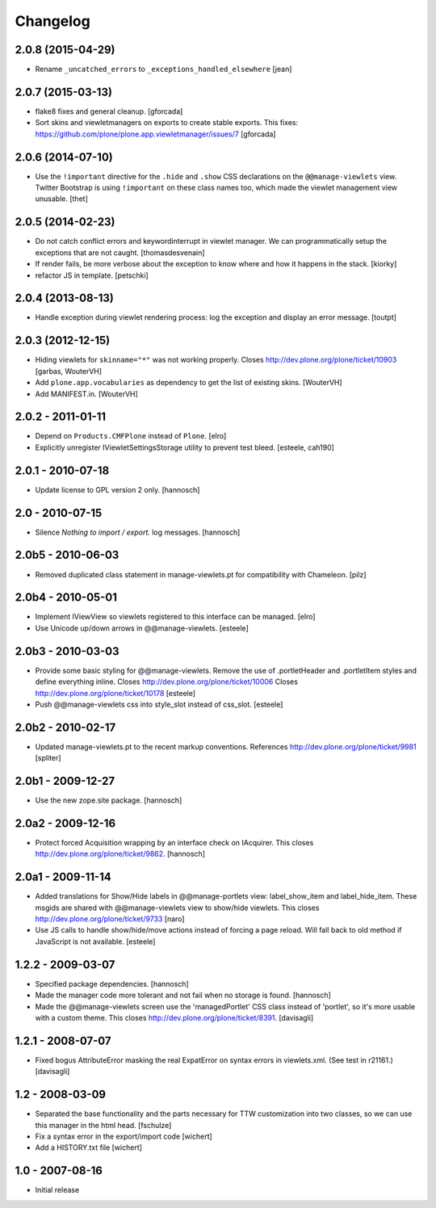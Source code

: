 Changelog
=========


2.0.8 (2015-04-29)
------------------

- Rename ``_uncatched_errors`` to ``_exceptions_handled_elsewhere``
  [jean]


2.0.7 (2015-03-13)
------------------

- flake8 fixes and general cleanup.
  [gforcada]

- Sort skins and viewletmanagers on exports to create stable exports.
  This fixes: https://github.com/plone/plone.app.viewletmanager/issues/7
  [gforcada]


2.0.6 (2014-07-10)
------------------

- Use the ``!important`` directive for the ``.hide`` and ``.show`` CSS
  declarations on the ``@@manage-viewlets`` view. Twitter Bootstrap is using
  ``!important`` on these class names too, which made the viewlet management
  view unusable.
  [thet]


2.0.5 (2014-02-23)
------------------

- Do not catch conflict errors and keywordinterrupt in viewlet manager.
  We can programmatically setup the exceptions that are not caught.
  [thomasdesvenain]

- If render fails, be more verbose about the exception to know where and how it
  happens in the stack. [kiorky]

- refactor JS in template.
  [petschki]


2.0.4 (2013-08-13)
------------------

- Handle exception during viewlet rendering process: log the exception and
  display an error message. [toutpt]


2.0.3 (2012-12-15)
------------------

- Hiding viewlets for ``skinname="*"`` was not working properly.
  Closes http://dev.plone.org/plone/ticket/10903
  [garbas, WouterVH]

- Add ``plone.app.vocabularies`` as dependency to get the list of existing skins.
  [WouterVH]

- Add MANIFEST.in.
  [WouterVH]


2.0.2 - 2011-01-11
------------------

- Depend on ``Products.CMFPlone`` instead of ``Plone``.
  [elro]

- Explicitly unregister IViewletSettingsStorage utility to prevent test bleed.
  [esteele, cah190]


2.0.1 - 2010-07-18
------------------

- Update license to GPL version 2 only.
  [hannosch]


2.0 - 2010-07-15
----------------

- Silence `Nothing to import / export.` log messages.
  [hannosch]


2.0b5 - 2010-06-03
------------------

- Removed duplicated class statement in manage-viewlets.pt for compatibility
  with Chameleon.
  [pilz]

2.0b4 - 2010-05-01
------------------

- Implement IViewView so viewlets registered to this interface can be managed.
  [elro]

- Use Unicode up/down arrows in @@manage-viewlets.
  [esteele]


2.0b3 - 2010-03-03
------------------

- Provide some basic styling for @@manage-viewlets. Remove the use of
  .portletHeader and .portletItem styles and define everything inline.
  Closes http://dev.plone.org/plone/ticket/10006
  Closes http://dev.plone.org/plone/ticket/10178
  [esteele]

- Push @@manage-viewlets css into style_slot instead of css_slot.
  [esteele]


2.0b2 - 2010-02-17
------------------

- Updated manage-viewlets.pt to the recent markup conventions.
  References http://dev.plone.org/plone/ticket/9981
  [spliter]


2.0b1 - 2009-12-27
------------------

- Use the new zope.site package.
  [hannosch]


2.0a2 - 2009-12-16
------------------

- Protect forced Acquisition wrapping by an interface check on IAcquirer. This
  closes http://dev.plone.org/plone/ticket/9862.
  [hannosch]


2.0a1 - 2009-11-14
------------------

- Added translations for Show/Hide labels in @@manage-portlets view:
  label_show_item and label_hide_item. These msgids are shared with
  @@manage-viewlets view to show/hide viewlets. This closes
  http://dev.plone.org/plone/ticket/9733
  [naro]

- Use JS calls to handle show/hide/move actions instead of forcing a page
  reload. Will fall back to old method if JavaScript is not available.
  [esteele]


1.2.2 - 2009-03-07
------------------

- Specified package dependencies.
  [hannosch]

- Made the manager code more tolerant and not fail when no storage is found.
  [hannosch]

- Made the @@manage-viewlets screen use the 'managedPortlet' CSS class instead
  of 'portlet', so it's more usable with a custom theme.  This closes
  http://dev.plone.org/plone/ticket/8391.
  [davisagli]


1.2.1 - 2008-07-07
------------------

- Fixed bogus AttributeError masking the real ExpatError on syntax errors in
  viewlets.xml. (See test in r21161.)
  [davisagli]


1.2 - 2008-03-09
----------------

- Separated the base functionality and the parts necessary for TTW
  customization into two classes, so we can use this manager in the html
  head.
  [fschulze]

- Fix a syntax error in the export/import code
  [wichert]

- Add a HISTORY.txt file
  [wichert]


1.0 - 2007-08-16
----------------

- Initial release
